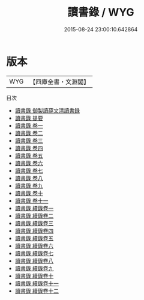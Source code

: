 #+TITLE: 讀書錄 / WYG
#+DATE: 2015-08-24 23:00:10.642864
* 版本
 |       WYG|【四庫全書・文淵閣】|
目次
 - [[file:KR3a0079_000.txt::000-1a][讀書錄 御製讀薛文清讀書録]]
 - [[file:KR3a0079_000.txt::000-2a][讀書錄 提要]]
 - [[file:KR3a0079_001.txt::001-1a][讀書錄 卷一]]
 - [[file:KR3a0079_002.txt::002-1a][讀書錄 卷二]]
 - [[file:KR3a0079_003.txt::003-1a][讀書錄 卷三]]
 - [[file:KR3a0079_004.txt::004-1a][讀書錄 卷四]]
 - [[file:KR3a0079_005.txt::005-1a][讀書錄 卷五]]
 - [[file:KR3a0079_006.txt::006-1a][讀書錄 卷六]]
 - [[file:KR3a0079_007.txt::007-1a][讀書錄 卷七]]
 - [[file:KR3a0079_008.txt::008-1a][讀書錄 卷八]]
 - [[file:KR3a0079_009.txt::009-1a][讀書錄 卷九]]
 - [[file:KR3a0079_010.txt::010-1a][讀書錄 卷十]]
 - [[file:KR3a0079_011.txt::011-1a][讀書錄 卷十一]]
 - [[file:KR3a0079_012.txt::012-1a][讀書錄 續錄卷一]]
 - [[file:KR3a0079_013.txt::013-1a][讀書錄 續錄卷二]]
 - [[file:KR3a0079_014.txt::014-1a][讀書錄 續錄卷三]]
 - [[file:KR3a0079_015.txt::015-1a][讀書錄 續錄卷四]]
 - [[file:KR3a0079_016.txt::016-1a][讀書錄 續錄卷五]]
 - [[file:KR3a0079_017.txt::017-1a][讀書錄 續錄卷六]]
 - [[file:KR3a0079_018.txt::018-1a][讀書錄 續錄卷七]]
 - [[file:KR3a0079_019.txt::019-1a][讀書錄 續錄卷八]]
 - [[file:KR3a0079_020.txt::020-1a][讀書錄 續錄卷九]]
 - [[file:KR3a0079_021.txt::021-1a][讀書錄 續錄卷十]]
 - [[file:KR3a0079_022.txt::022-1a][讀書錄 續錄卷十一]]
 - [[file:KR3a0079_023.txt::023-1a][讀書錄 續錄卷十二]]
